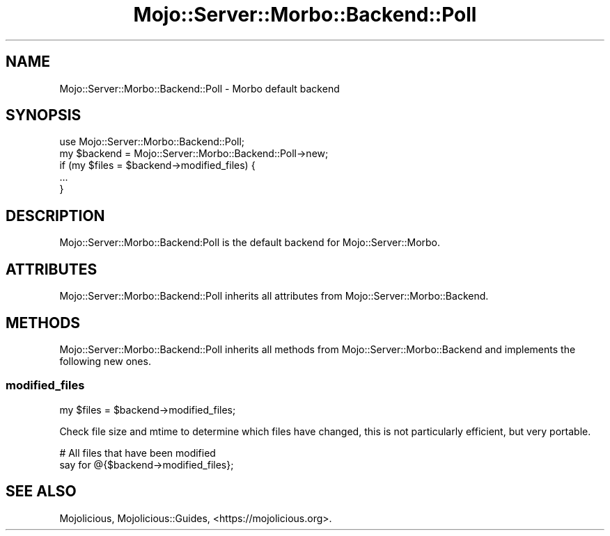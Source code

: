 .\" Automatically generated by Pod::Man 2.25 (Pod::Simple 3.20)
.\"
.\" Standard preamble:
.\" ========================================================================
.de Sp \" Vertical space (when we can't use .PP)
.if t .sp .5v
.if n .sp
..
.de Vb \" Begin verbatim text
.ft CW
.nf
.ne \\$1
..
.de Ve \" End verbatim text
.ft R
.fi
..
.\" Set up some character translations and predefined strings.  \*(-- will
.\" give an unbreakable dash, \*(PI will give pi, \*(L" will give a left
.\" double quote, and \*(R" will give a right double quote.  \*(C+ will
.\" give a nicer C++.  Capital omega is used to do unbreakable dashes and
.\" therefore won't be available.  \*(C` and \*(C' expand to `' in nroff,
.\" nothing in troff, for use with C<>.
.tr \(*W-
.ds C+ C\v'-.1v'\h'-1p'\s-2+\h'-1p'+\s0\v'.1v'\h'-1p'
.ie n \{\
.    ds -- \(*W-
.    ds PI pi
.    if (\n(.H=4u)&(1m=24u) .ds -- \(*W\h'-12u'\(*W\h'-12u'-\" diablo 10 pitch
.    if (\n(.H=4u)&(1m=20u) .ds -- \(*W\h'-12u'\(*W\h'-8u'-\"  diablo 12 pitch
.    ds L" ""
.    ds R" ""
.    ds C` ""
.    ds C' ""
'br\}
.el\{\
.    ds -- \|\(em\|
.    ds PI \(*p
.    ds L" ``
.    ds R" ''
'br\}
.\"
.\" Escape single quotes in literal strings from groff's Unicode transform.
.ie \n(.g .ds Aq \(aq
.el       .ds Aq '
.\"
.\" If the F register is turned on, we'll generate index entries on stderr for
.\" titles (.TH), headers (.SH), subsections (.SS), items (.Ip), and index
.\" entries marked with X<> in POD.  Of course, you'll have to process the
.\" output yourself in some meaningful fashion.
.ie \nF \{\
.    de IX
.    tm Index:\\$1\t\\n%\t"\\$2"
..
.    nr % 0
.    rr F
.\}
.el \{\
.    de IX
..
.\}
.\" ========================================================================
.\"
.IX Title "Mojo::Server::Morbo::Backend::Poll 3"
.TH Mojo::Server::Morbo::Backend::Poll 3 "perl v5.16.1" "User Contributed Perl Documentation"
.\" For nroff, turn off justification.  Always turn off hyphenation; it makes
.\" way too many mistakes in technical documents.
.if n .ad l
.nh
.SH "NAME"
Mojo::Server::Morbo::Backend::Poll \- Morbo default backend
.SH "SYNOPSIS"
.IX Header "SYNOPSIS"
.Vb 1
\&  use Mojo::Server::Morbo::Backend::Poll;
\&
\&  my $backend = Mojo::Server::Morbo::Backend::Poll\->new;
\&  if (my $files = $backend\->modified_files) {
\&    ...
\&  }
.Ve
.SH "DESCRIPTION"
.IX Header "DESCRIPTION"
Mojo::Server::Morbo::Backend:Poll is the default backend for
Mojo::Server::Morbo.
.SH "ATTRIBUTES"
.IX Header "ATTRIBUTES"
Mojo::Server::Morbo::Backend::Poll inherits all attributes from
Mojo::Server::Morbo::Backend.
.SH "METHODS"
.IX Header "METHODS"
Mojo::Server::Morbo::Backend::Poll inherits all methods from
Mojo::Server::Morbo::Backend and implements the following new ones.
.SS "modified_files"
.IX Subsection "modified_files"
.Vb 1
\&  my $files = $backend\->modified_files;
.Ve
.PP
Check file size and mtime to determine which files have changed, this is not
particularly efficient, but very portable.
.PP
.Vb 2
\&  # All files that have been modified
\&  say for @{$backend\->modified_files};
.Ve
.SH "SEE ALSO"
.IX Header "SEE ALSO"
Mojolicious, Mojolicious::Guides, <https://mojolicious.org>.
